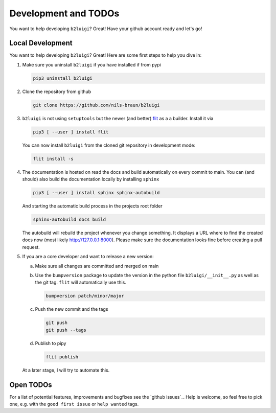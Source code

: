 .. _development-label:

Development and TODOs
=====================

You want to help developing ``b2luigi``? Great! Have your github account ready and let's go!


Local Development
-----------------

You want to help developing ``b2luigi``? Great! Here are some first steps to help you dive in:

1.  Make sure you uninstall ``b2luigi`` if you have installed if from pypi

    .. code-block:: bash

        pip3 uninstall b2luigi

2.  Clone the repository from github

    .. code-block:: bash

        git clone https://github.com/nils-braun/b2luigi

3.  ``b2luigi`` is not using ``setuptools`` but the newer (and better) flit_ as a a builder.
    Install it via

    .. code-block:: bash

        pip3 [ --user ] install flit

    You can now install ``b2luigi`` from the cloned git repository in development mode:

    .. code-block:: bash

        flit install -s

4.  The documentation is hosted on read the docs and build automatically on every commit to main.
    You can (and should) also build the documentation locally by installing ``sphinx``

    .. code-block:: bash

        pip3 [ --user ] install sphinx sphinx-autobuild

    And starting the automatic build process in the projects root folder

    .. code-block:: bash

        sphinx-autobuild docs build

    The autobuild will rebuild the project whenever you change something. It displays a URL where to find
    the created docs now (most likely http://127.0.0.1:8000).
    Please make sure the documentation looks fine before creating a pull request.

5.  If you are a core developer and want to release a new version:

    a.  Make sure all changes are committed and merged on main
    b.  Use the ``bumpversion`` package to update the version in the python file ``b2luigi/__init__.py`` as well
        as the git tag. ``flit`` will automatically use this.

        .. code-block:: bash

            bumpversion patch/minor/major

    c.  Push the new commit and the tags

        .. code-block:: bash

            git push 
            git push --tags

    d.  Publish to pipy

        .. code-block:: bash

            flit publish

    At a later stage, I will try to automate this.


Open TODOs
----------

For a list of potential features, improvements and bugfixes see the `github issues`_. Help is
welcome, so feel free to pick one, e.g. with the ``good first issue`` or ``help wanted`` tags.

.. _flit: https://pypi.org/project/flit/

